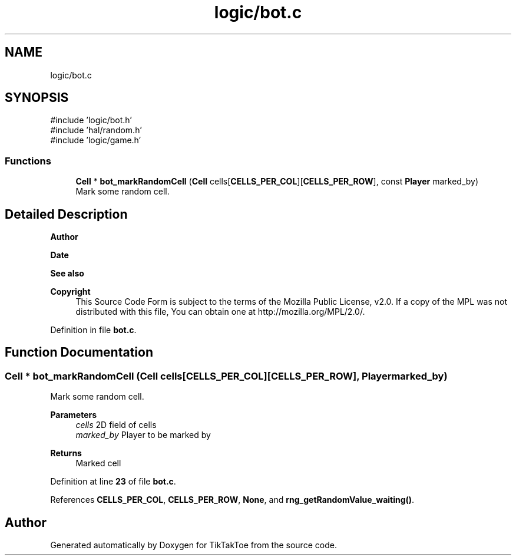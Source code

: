 .TH "logic/bot.c" 3 "Mon Mar 3 2025 16:55:31" "Version 1.0.0" "TikTakToe" \" -*- nroff -*-
.ad l
.nh
.SH NAME
logic/bot.c
.SH SYNOPSIS
.br
.PP
\fR#include 'logic/bot\&.h'\fP
.br
\fR#include 'hal/random\&.h'\fP
.br
\fR#include 'logic/game\&.h'\fP
.br

.SS "Functions"

.in +1c
.ti -1c
.RI "\fBCell\fP * \fBbot_markRandomCell\fP (\fBCell\fP cells[\fBCELLS_PER_COL\fP][\fBCELLS_PER_ROW\fP], const \fBPlayer\fP marked_by)"
.br
.RI "Mark some random cell\&. "
.in -1c
.SH "Detailed Description"
.PP 

.PP
\fBAuthor\fP
.RS 4

.RE
.PP
\fBDate\fP
.RS 4
.RE
.PP
\fBSee also\fP
.RS 4
.RE
.PP
\fBCopyright\fP
.RS 4
This Source Code Form is subject to the terms of the Mozilla Public License, v2\&.0\&. If a copy of the MPL was not distributed with this file, You can obtain one at http://mozilla.org/MPL/2.0/\&. 
.RE
.PP

.PP
Definition in file \fBbot\&.c\fP\&.
.SH "Function Documentation"
.PP 
.SS "\fBCell\fP * bot_markRandomCell (\fBCell\fP cells[CELLS_PER_COL][CELLS_PER_ROW], \fBPlayer\fP marked_by)"

.PP
Mark some random cell\&. 
.PP
\fBParameters\fP
.RS 4
\fIcells\fP 2D field of cells 
.br
\fImarked_by\fP Player to be marked by
.RE
.PP
\fBReturns\fP
.RS 4
Marked cell 
.RE
.PP

.PP
Definition at line \fB23\fP of file \fBbot\&.c\fP\&.
.PP
References \fBCELLS_PER_COL\fP, \fBCELLS_PER_ROW\fP, \fBNone\fP, and \fBrng_getRandomValue_waiting()\fP\&.
.SH "Author"
.PP 
Generated automatically by Doxygen for TikTakToe from the source code\&.
